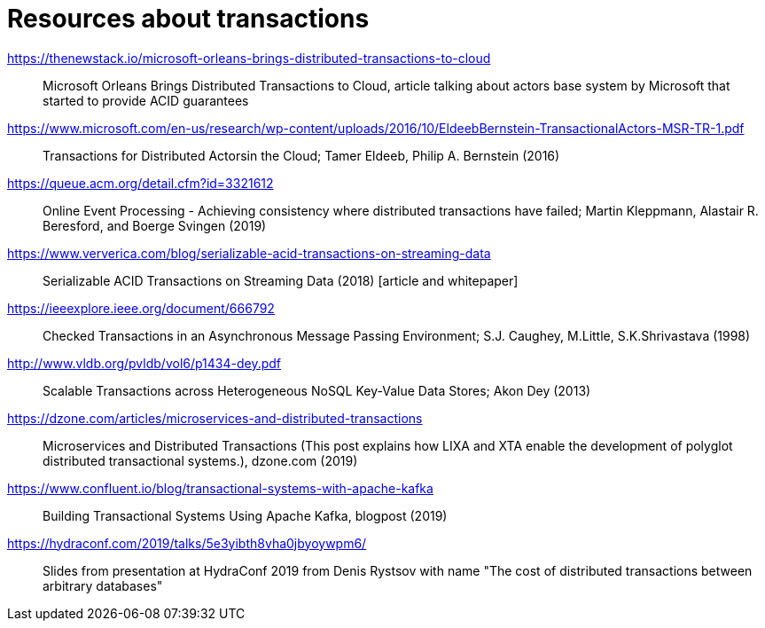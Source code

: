 = Resources about transactions

https://thenewstack.io/microsoft-orleans-brings-distributed-transactions-to-cloud::
  Microsoft Orleans Brings Distributed Transactions to Cloud, article talking about actors base system by Microsoft that started to provide ACID guarantees
https://www.microsoft.com/en-us/research/wp-content/uploads/2016/10/EldeebBernstein-TransactionalActors-MSR-TR-1.pdf::
  Transactions for Distributed Actorsin the Cloud; Tamer Eldeeb, Philip A. Bernstein (2016)
https://queue.acm.org/detail.cfm?id=3321612::
  Online Event Processing - Achieving consistency where distributed transactions have failed; Martin Kleppmann, Alastair R. Beresford, and Boerge Svingen (2019)
https://www.ververica.com/blog/serializable-acid-transactions-on-streaming-data::
  Serializable ACID Transactions on Streaming Data (2018) [article and whitepaper]
https://ieeexplore.ieee.org/document/666792::
  Checked Transactions in an Asynchronous Message Passing Environment; S.J. Caughey, M.Little, S.K.Shrivastava (1998)
http://www.vldb.org/pvldb/vol6/p1434-dey.pdf::
  Scalable Transactions across Heterogeneous NoSQL Key-Value Data Stores; Akon Dey (2013)
https://dzone.com/articles/microservices-and-distributed-transactions::
  Microservices and Distributed Transactions (This post explains how LIXA and XTA enable the development of polyglot distributed transactional systems.), dzone.com (2019)
https://www.confluent.io/blog/transactional-systems-with-apache-kafka::
  Building Transactional Systems Using Apache Kafka, blogpost (2019)
https://hydraconf.com/2019/talks/5e3yibth8vha0jbyoywpm6/::
  Slides from presentation at HydraConf 2019 from Denis Rystsov with name "The cost of distributed transactions between arbitrary databases"
